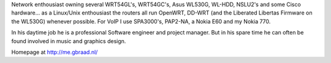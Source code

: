 Network enthousiast owning several WRT54GL's, WRT54GC's, Asus WL530G, WL-HDD, NSLU2's and some Cisco hardware... as a Linux/Unix enthousiast the routers all run OpenWRT, DD-WRT (and the Liberated Libertas Firmware on the WL530G) whenever possible. For VoIP I use SPA3000's, PAP2-NA, a Nokia E60 and my Nokia 770.

In his daytime job he is a professional Software engineer and project manager. But in his spare time he can often be found involved in music and graphics design.

Homepage at http://me.gbraad.nl/
